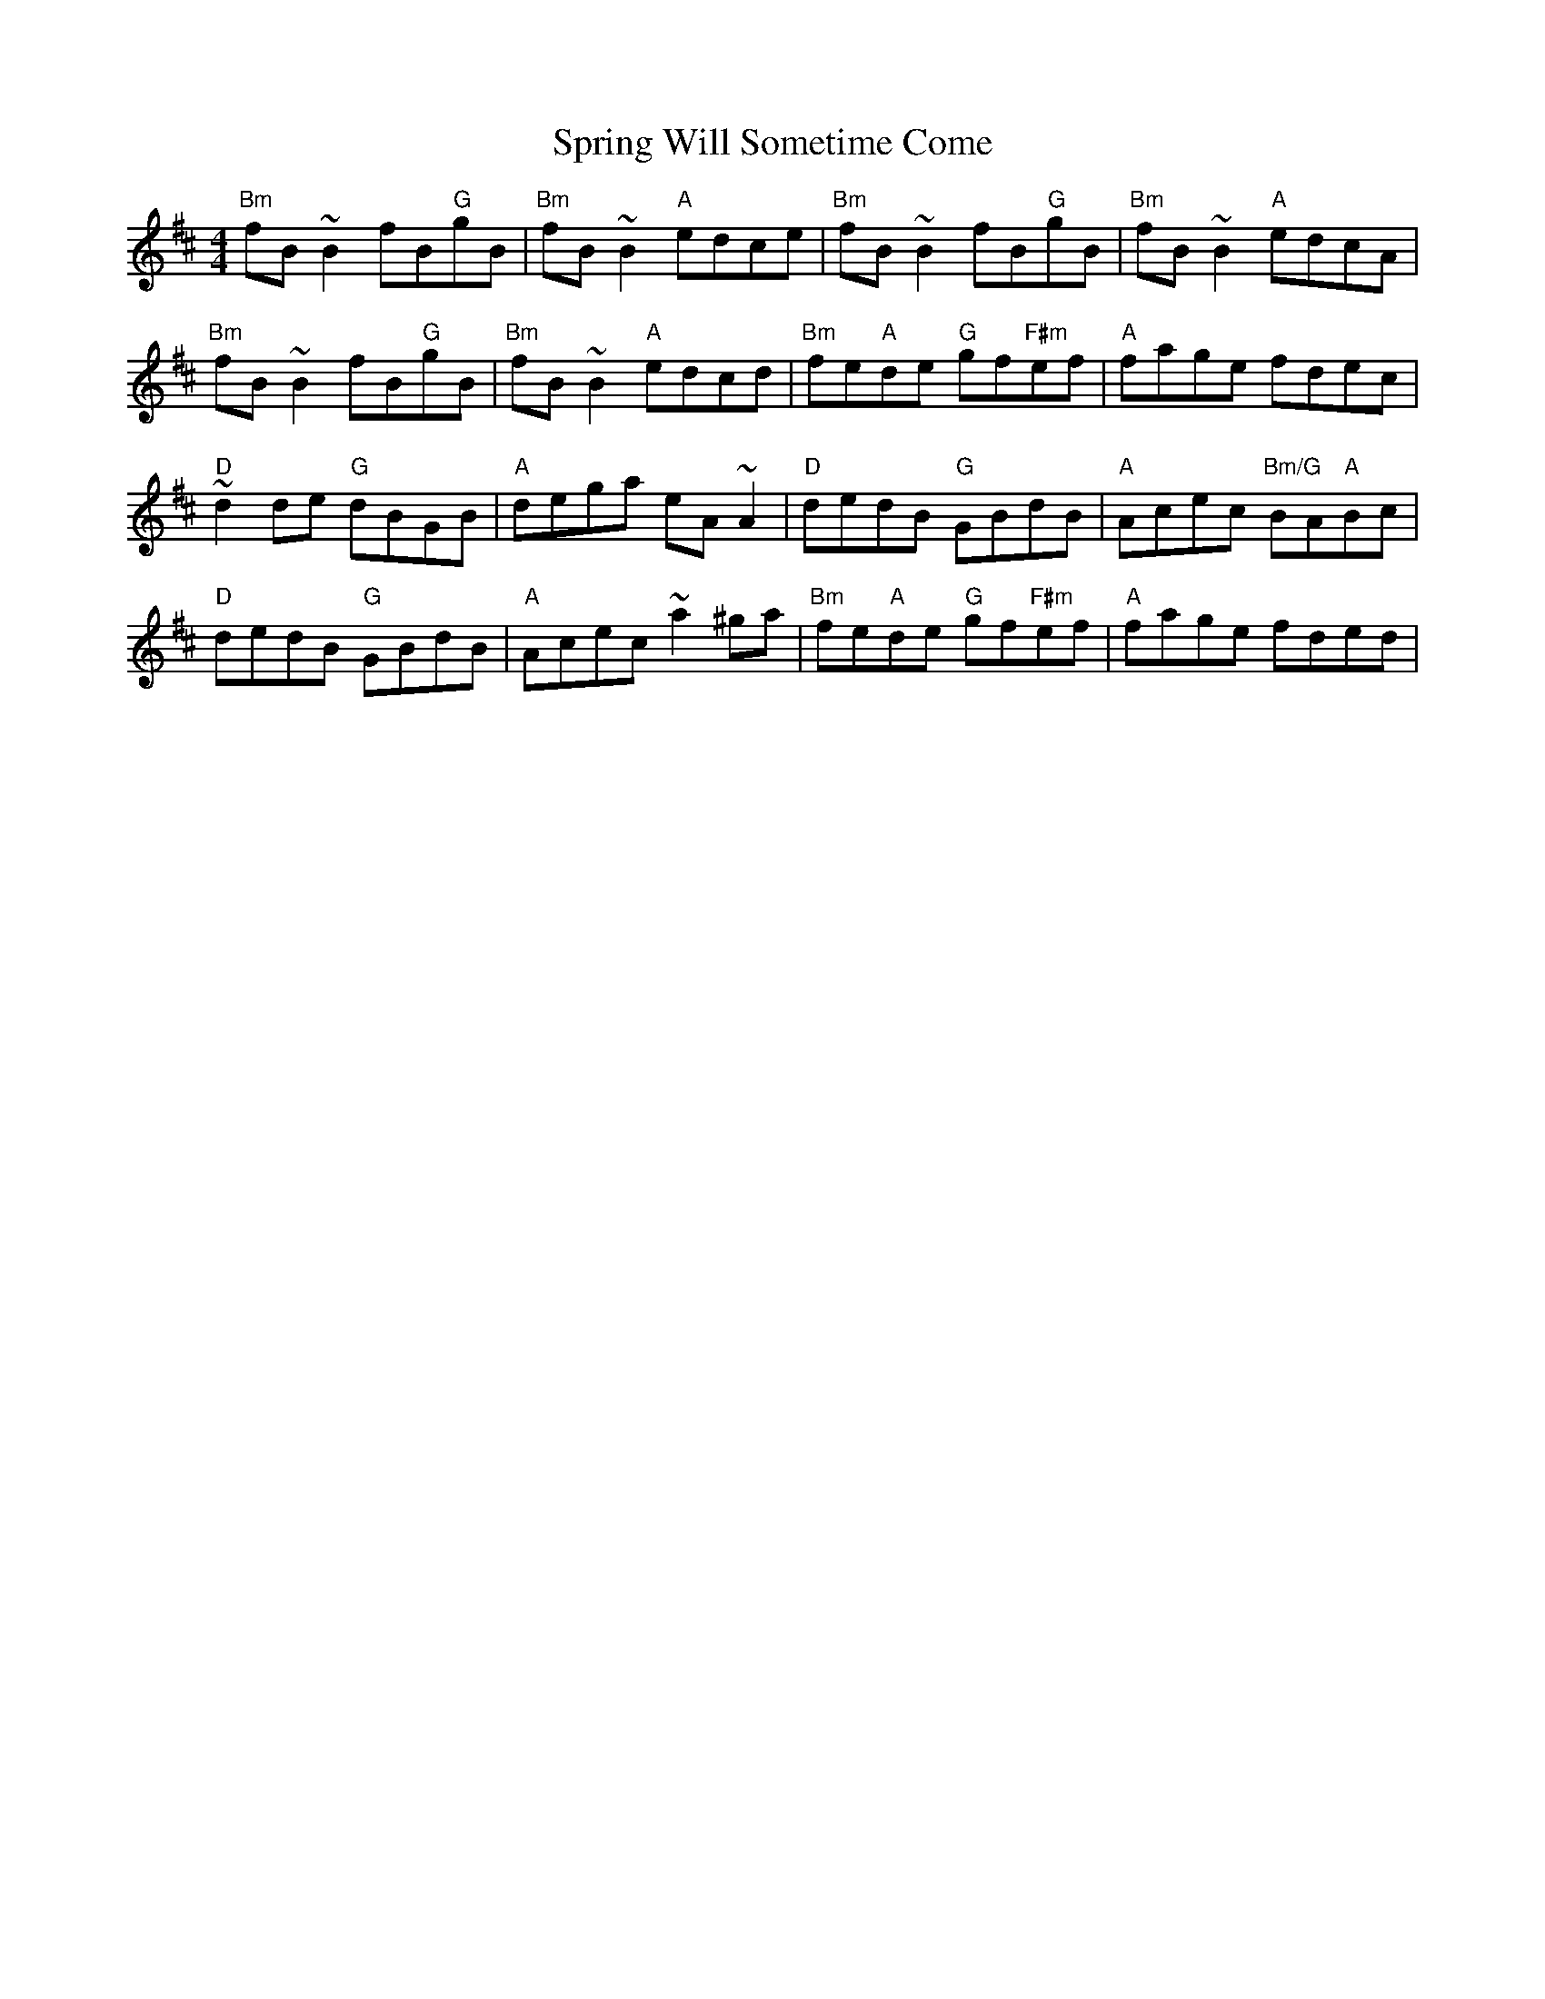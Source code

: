 X: 38205
T: Spring Will Sometime Come
R: reel
M: 4/4
K: Bminor
"Bm"fB~B2 fB"G"gB|"Bm"fB~B2 "A"edce|"Bm"fB~B2 fB"G"gB|"Bm"fB~B2 "A"edcA|
"Bm"fB~B2 fB"G"gB|"Bm"fB~B2 "A"edcd|"Bm"fe"A"de "G"gf"F#m"ef|"A"fage fdec|
"D"~d2de "G"dBGB|"A"dega eA~A2|"D"dedB "G"GBdB|"A"Acec "Bm/G"BA"A"Bc|
"D"dedB "G"GBdB|"A"Acec ~a2^ga|"Bm"fe"A"de "G"gf"F#m"ef|"A"fage fded|

